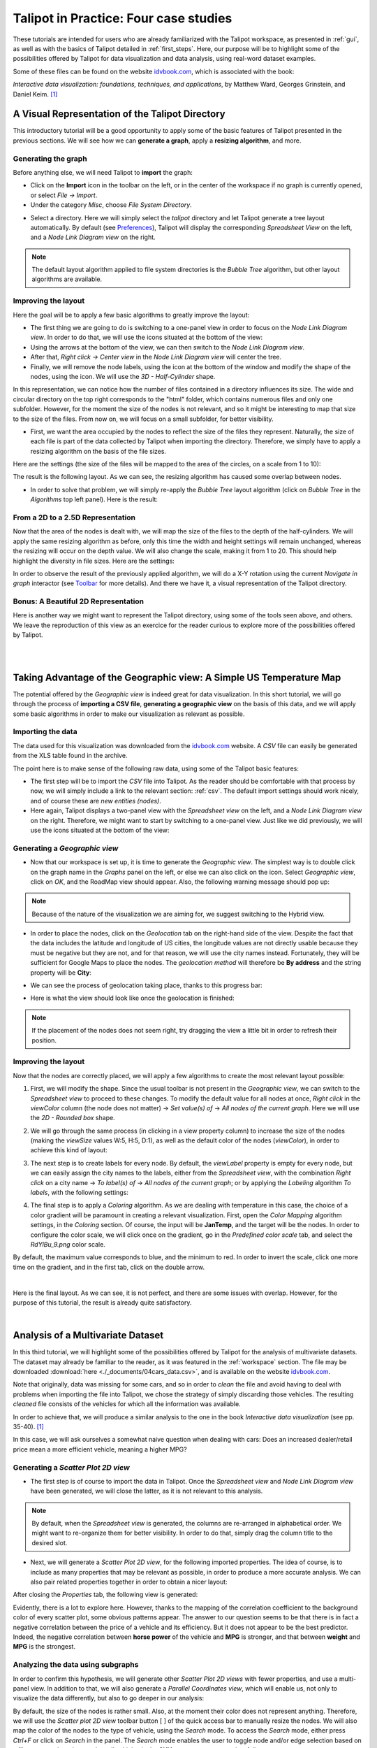 .. _in_practice:

**************************************
Talipot in Practice: Four case studies
**************************************

These tutorials are intended for users who are already familiarized with the Talipot workspace, as presented in :ref:`gui`, as well as with the basics of Talipot detailed in :ref:`first_steps`.
Here, our purpose will be to highlight some of the possibilities offered by Talipot for data visualization and data analysis, using real-word dataset examples.

Some of these files can be found on the website `idvbook.com <http://www.idvbook.com/teaching-aid/data-sets/>`__, which is associated with the book:

*Interactive data visualization: foundations, techniques, and applications*, by Matthew Ward, Georges Grinstein, and Daniel Keim. [#footnote1]_


.. _talipot_directory:

A Visual Representation of the Talipot Directory
================================================

.. |icon_panels| image:: _images/icon_panels.png

.. |icon_import| image:: ../../library/talipot-gui/resources/icons/64/document-import.png

.. |icon_wsm_label_visible_dis| image:: ../../library/talipot-gui/resources/icons/20/labels_enabled.png

.. |icon_wsm_node_shape_set| image:: ../../library/talipot-gui/resources/icons/20/set_node_shape.png

This introductory tutorial will be a good opportunity to apply some of the basic features of Talipot presented in the previous sections. We will see how we can **generate a graph**, apply a **resizing algorithm**, and more.

Generating the graph
--------------------

Before anything else, we will need Talipot to **import** the graph:

* Click on the |icon_import| **Import** icon in the toolbar on the left, or in the center of the workspace if no graph is currently opened, or select *File → Import*.

* Under the category *Misc*, choose *File System Directory*.


.. image:: _images/tutorial01_01b.png
	:width: 770


* Select a directory. Here we will simply select the *talipot* directory and let Talipot generate a tree layout automatically. By default (see `Preferences <gui.html#preferences>`_), Talipot will display the corresponding *Spreadsheet View* on the left, and a *Node Link Diagram view* on the right.


.. note:: The default layout algorithm applied to file system directories is the *Bubble Tree* algorithm, but other layout algorithms are available.



.. image:: _images/tutorial01_02b.png
	:width: 770



Improving the layout
--------------------

Here the goal will be to apply a few basic algorithms to greatly improve the layout:

* The first thing we are going to do is switching to a one-panel view in order to focus on the *Node Link Diagram view*. In order to do that, we will use the icons situated at the bottom of the view: |icon_panels|

* Using the arrows at the bottom of the view, we can then switch to the *Node Link Diagram view*.

* After that, *Right click → Center view* in the *Node Link Diagram view* will center the tree.

* Finally, we will remove the node labels, using the |icon_wsm_label_visible_dis| icon at the bottom of the window and modify the shape of the nodes, using the |icon_wsm_node_shape_set| icon. We will use the *3D - Half-Cylinder* shape.


.. image:: _images/tutorial01_03b.png
	:width: 770


In this representation, we can notice how the number of files contained in a directory influences its size. The wide and circular directory on the top right corresponds to the "html" folder, which contains numerous files and only one subfolder. However, for the moment the size of the nodes is not relevant, and so it might be interesting to map that size to the size of the files. From now on, we will focus on a small subfolder, for better visibility.


.. image:: _images/tutorial01_04b.png
	:width: 770


* First, we want the area occupied by the nodes to reflect the size of the files they represent. Naturally, the size of each file is part of the data collected by Talipot when importing the directory. Therefore, we simply have to apply a resizing algorithm on the basis of the file sizes.

Here are the settings (the size of the files will be mapped to the area of the circles, on a scale from 1 to 10):


.. image:: _images/tutorial01_05b.png
	:align: center

The result is the following layout. As we can see, the resizing algorithm has caused some overlap between nodes.


.. image:: _images/tutorial01_06b.png
	:width: 770


* In order to solve that problem, we will simply re-apply the *Bubble Tree* layout algorithm (click on *Bubble Tree* in the *Algorithms* top left panel). Here is the result:


.. image:: _images/tutorial01_07b.png
	:width: 770



From a 2D to a 2.5D Representation
----------------------------------

Now that the area of the nodes is dealt with, we will map the size of the files to the depth of the half-cylinders. We will apply the same resizing algorithm as before, only this time the width and height settings will remain unchanged, whereas the resizing will occur on the depth value. We will also change the scale, making it from 1 to 20. This should help highlight the diversity in file sizes. Here are the settings:

.. image:: _images/tutorial01_08b.png
	:align: center

In order to observe the result of the previously applied algorithm, we will do a X-Y rotation using the current *Navigate in graph* interactor (see `Toolbar <workspace.html#toolbar>`_ for more details). And there we have it, a visual representation of the Talipot directory.


.. image:: _images/tutorial01_09b.png
	:width: 770


Bonus: A Beautiful 2D Representation
------------------------------------

Here is another way we might want to represent the Talipot directory, using some of the tools seen above, and others. We leave the reproduction of this view as an exercice for the reader curious to explore more of the possibilities offered by Talipot.

|

.. image:: _images/tutorial01_Bonusb.png
	:width: 770

|

Taking Advantage of the Geographic view: A Simple US Temperature Map
====================================================================

.. |icon_add_panel| image:: _images/icon_addpanel.png

The potential offered by the *Geographic view* is indeed great for data visualization. In this short tutorial, we will go through the process of **importing a CSV file**, **generating a geographic view** on the basis of this data, and we will apply some basic algorithms in order to make our visualization as relevant as possible.

Importing the data
------------------

The data used for this visualization was downloaded from the `idvbook.com <http://www.idvbook.com/teaching-aid/data-sets/the-city-temperature-data-set/>`__ website. A *CSV* file can easily be generated from the XLS table found in the archive.

The point here is to make sense of the following raw data, using some of the Talipot basic features:

.. image:: _images/tutorial02_01b.png

* The first step will be to import the *CSV* file into Talipot. As the reader should be comfortable with that process by now, we will simply include a link to the relevant section: :ref:`csv`. The default import settings should work nicely, and of course these are *new entities (nodes)*.

* Here again, Talipot displays a two-panel view with the *Spreadsheet view* on the left, and a *Node Link Diagram view* on the right. Therefore, we might want to start by switching to a one-panel view. Just like we did previously, we will use the icons situated at the bottom of the view: |icon_panels|

Generating a *Geographic view*
------------------------------

* Now that our workspace is set up, it is time to generate the *Geographic view*. The simplest way is to double click on the graph name in the *Graphs* panel on the left, or else we can also click on the |icon_add_panel| icon. Select *Geographic view*, click on *OK*, and the RoadMap view should appear. Also, the following warning message should pop up:


.. image:: _images/tutorial02_02b.png
	:align: center



.. note:: Because of the nature of the visualization we are aiming for, we suggest switching to the Hybrid view.


* In order to place the nodes, click on the *Geolocation* tab on the right-hand side of the view. Despite the fact that the data includes the latitude and longitude of US cities, the longitude values are not directly usable because they must be negative but they are not, and for that reason, we will use the city names instead. Fortunately, they will be sufficient for Google Maps to place the nodes. The *geolocation method* will therefore be **By address** and the string property will be **City**:


.. image:: _images/tutorial02_03b.png
	:align: center


* We can see the process of geolocation taking place, thanks to this progress bar:


.. image:: _images/tutorial02_04b.png
	:align: center


* Here is what the view should look like once the geolocation is finished:


.. image:: _images/tutorial02_05b.png
	:width: 770



.. note:: If the placement of the nodes does not seem right, try dragging the view a little bit in order to refresh their position.


Improving the layout
--------------------

Now that the nodes are correctly placed, we will apply a few algorithms to create the most relevant layout possible:

1. First, we will modify the shape. Since the usual toolbar is not present in the *Geographic view*, we can switch to the *Spreadsheet view* to proceed to these changes. To modify the default value for all nodes at once, *Right click* in the *viewColor* column (the node does not matter) → *Set value(s) of* → *All nodes of the current graph*. Here we will use the *2D - Rounded box* shape.


.. image:: _images/tutorial02_06b.png

2. We will go through the same process (in clicking in a view property column) to increase the size of the nodes (making the *viewSize* values W:5, H:5, D:1), as well as the default color of the nodes (*viewColor*), in order to achieve this kind of layout:


.. image:: _images/tutorial02_07b.png
	:width: 770


3. The next step is to create labels for every node. By default, the *viewLabel* property is empty for every node, but we can easily assign the city names to the labels, either from the *Spreadsheet view*, with the combination *Right click* on a city name → *To label(s) of* → *All nodes of the current graph*; or by applying the *Labeling* algorithm *To labels*, with the following settings:


.. image:: _images/tutorial02_08b.png
	:align: center

4. The final step is to apply a *Coloring* algorithm. As we are dealing with temperature in this case, the choice of a color gradient will be paramount in creating a relevant visualization. First, open the *Color Mapping* algorithm settings, in the *Coloring* section. Of course, the input will be **JanTemp**, and the target will be the nodes. In order to configure the color scale, we will click once on the gradient, go in the *Predefined color scale* tab, and select the *RdYlBu_9.png* color scale.


.. image:: _images/tutorial02_09b.png
	:align: center

By default, the maximum value corresponds to blue, and the minimum to red. In order to invert the scale, click one more time on the gradient, and in the first tab, click on the double arrow.


.. image:: _images/tutorial02_10b.png
	:align: center

|

Here is the final layout. As we can see, it is not perfect, and there are some issues with overlap. However, for the purpose of this tutorial, the result is already quite satisfactory.


.. image:: _images/tutorial02_11b.png
	:width: 770

|

Analysis of a Multivariate Dataset
==================================

.. |icon_workspace_macros| image:: _images/icon_workspace_macros.png

.. |icon_wsm_node_size_set| image:: ../../library/talipot-gui/resources/icons/20/set_node_size.png

.. |icon_wsm_node_color_set| image:: ../../library/talipot-gui/resources/icons/20/set_node_color.png

In this third tutorial, we will highlight some of the possibilities offered by Talipot for the analysis of multivariate datasets. The dataset may already be familiar to the reader, as it was featured in the :ref:`workspace` section. The file may be downloaded :download:`here <./_documents/04cars_data.csv>`, and is available on the website `idvbook.com <http://www.idvbook.com/teaching-aid/data-sets/2004-cars-and-trucks-data/>`_.

Note that originally, data was missing for some cars, and so in order to *clean* the file and avoid having to deal with problems when importing the file into Talipot, we chose the strategy of simply discarding those vehicles. The resulting *cleaned* file consists of the vehicles for which all the information was available.

In order to achieve that, we will produce a similar analysis to the one in the book *Interactive data visualization* (see pp. 35-40). [#footnote1]_

In this case, we will ask ourselves a somewhat naive question when dealing with cars: Does an increased dealer/retail price mean a more efficient vehicle, meaning a higher MPG?

Generating a *Scatter Plot 2D view*
-----------------------------------

* The first step is of course to import the data in Talipot. Once the *Spreadsheet view* and *Node Link Diagram view* have been generated, we will close the latter, as it is not relevant to this analysis.


.. image:: _images/tutorial03_01b.png
	:width: 770


.. note:: By default, when the *Spreadsheet view* is generated, the columns are re-arranged in alphabetical order. We might want to re-organize them for better visibility. In order to do that, simply drag the column title to the desired slot.

* Next, we will generate a *Scatter Plot 2D view*, for the following imported properties. The idea of course, is to include as many properties that may be relevant as possible, in order to produce a more accurate analysis. We can also pair related properties together in order to obtain a nicer layout:

.. image:: _images/tutorial03_02b.png
	:align: center

After closing the *Properties* tab, the following view is generated:


.. image:: _images/tutorial03_03b.png
	:width: 770


Evidently, there is a lot to explore here. However, thanks to the mapping of the correlation coefficient to the background color of every scatter plot, some obvious patterns appear. The answer to our question seems to be that there is in fact a negative correlation between the price of a vehicle and its efficiency. But it does not appear to be the best predictor. Indeed, the negative correlation between **horse power** of the vehicle and **MPG** is stronger, and that between **weight** and **MPG** is the strongest.

Analyzing the data using subgraphs
----------------------------------

In order to confirm this hypothesis, we will generate other *Scatter Plot 2D views* with fewer properties, and use a multi-panel view. In addition to that, we will also generate a *Parallel Coordinates view*, which will enable us, not only to visualize the data differently, but also to go deeper in our analysis:


.. image:: _images/tutorial03_04b.png
	:width: 770


By default, the size of the nodes is rather small. Also, at the moment their color does not represent anything. Therefore, we will use the *Scatter plot 2D view* toolbar button [ |icon_wsm_node_size_set| ] of the quick access bar to manually resize the nodes. We will also map the color of the nodes to the type of vehicle, using the *Search* mode. To access the *Search* mode, either press *Ctrl+F* or click on *Search* in the |icon_workspace_macros| panel. The *Search* mode enables the user to toggle node and/or edge selection based on a filter system. In order to select all vehicles in the **SUV** category, we proceed as follows:

.. image:: _images/tutorial03_05b.png

After clicking on the *Search* button, the 59 nodes for which the **SUV** property was "true" are selected. After that, we will use the *Scatter plot 2D view* toolbar button [ |icon_wsm_node_color_set| ] of the quick access bar and choose a color. If we go back to the multi-panel view, here is what it might look like after all vehicles types have been assigned a color. We also chose to modify the *Lines type* in the *View setup* (*Right click* anywhere in the view except on graph elements to access the *View setup*):


.. image:: _images/tutorial03_06b.png
	:width: 770



.. note:: It is important to cancel the selection after the coloring operation is finished, since selected nodes are also assigned a dark blue color by default. Click on *Edit* → *Cancel selection*, or press *Ctrl+Shift+A* to cancel selection.


Here, we can recognize the color of a particular class of vehicule based on the scatter plots. In this case, the sports cars are of course in red (see **HP**), the SUVs are in dark blue (see **Weight**), etc. However, when we focus on the main group, that is apart from the extremes, it is hard to differentiate between types of vehicles.

What this tells us is that there is a lot of overlap, and that apart from the extremes, it is not easy to distinguish the types of vehicles based on the chosen properties. We could try generating a similar view for each class of vehicle.

In order to do that, we will go through a similar process to the one we used to color the nodes. We will first toggle the selection for all vehicles of a particular class, and then generate a corresponding subgraph. Once the selection is made, *Right click* on the name of the graph in the graphs panel, and click on *Create subgraph from selection*.


.. image:: _images/tutorial03_07b.png

Here is what the view looks like when focussing on the **SUV** subgraph:


.. image:: _images/tutorial03_08b.png
	:width: 770

|

Here is a table containing all the correlation coefficients for each class of vehicle:

+------------------+--------------------+-----------+-------+----------------------+------------+-------+
|     Properties   |    All vehicles    |  Minivan  |  SUV  |   Small/Sporty...    | Sports Car | Wagon |
+==================+====================+===========+=======+======================+============+=======+
|   HP/City MPG    |       -0.67        |  +0.03    | -0.80 |       -0.69          |   -0.84    | -0.84 |
+------------------+--------------------+-----------+-------+----------------------+------------+-------+
|  Cost/City MPG   |       -0.48        |  -0.07    | -0.76 |       -0.52          |   -0.65    | -0.76 |
+------------------+--------------------+-----------+-------+----------------------+------------+-------+
| Weight/City MPG  |       -0.73        |  -0.73    | -0.88 |       -0.75          |   -0.82    | -0.89 |
+------------------+--------------------+-----------+-------+----------------------+------------+-------+

|

This analysis tells us that not only is **weight** a better predictor of **MPG** (*City* MPG and *Highway* MPG are very highly correlated) than **price** or **horse power**, but also that when it comes to **minivans** in particular, **horse power** and **cost** are completely unrelated to **MPG**. We could not have guessed this last point by looking at all vehicles. To go further, we might think of analyzing particular brands, etc.

Analyzing the data using highlights
-----------------------------------

.. |icon_par_axis_sliders| image:: ../../plugins/view/ParallelCoordinatesView/resources/i_axis_sliders.png
    :width: 20
.. |icon_par_highlight_elements| image:: ../../plugins/view/ParallelCoordinatesView/resources/i_element_highlighter.png
    :width: 20

Another strategy that we can rely on when analyzing a multivariate dataset, instead of creating subgraphs for every category we want to look at, is the highlighting tool featured in Talipot. To access this tool, we will focus on our *Parallel Coordinates view*, and click on the |icon_par_axis_sliders| icon.

Here, we will see how applying filters to one or several properties simultaneously may affect the views.

One thing we might want to know is how the other properties may affect our previous analysis. In order to find out, we will play around with the *Axis sliders* in the *Parallel Coordinates view* and observe how the scatter plots react to the filters we apply. For more details on how to use the *Axis slider*, open its configuration panel by clicking on *Axis slider* at the top left of the view.

Here is what the four-panel view may look like when highlighting the largest vehicles, that is applying a filter based on **Len**, **Width**, and **Wheel base** only:


.. image:: _images/tutorial03_09b.png
	:width: 770


.. note:: The way the highlighting works in Talipot is by reducing the *alpha* value of non-highlighted nodes. This *alpha* value can be modified in the *Draw options* tab in the *Parallel Coordinates view*. Here the alpha value of non-highlighted nodes is set at 50.

The great advantage of highlighting a particular subset of our dataset is that we get to visualize how it relates to the rest of the vehicles, whereas this was lost when we created subgraphs.

|

.. image:: _images/tutorial03_10b.png
	:width: 770

|

Using Talipot for Network Analysis
==================================

Network analysis is an important aspect of data visualization. In this last tutorial, we will see how we can use Talipot to analyze both a small or a larger network, using the same dataset. We will also have the opportunity to use some features we saw in previous tutorials, such as the *Geographic view*, as well as new features, such as the **Python IDE**.

World Chess Champions (1948-1990)
---------------------------------

The dataset
^^^^^^^^^^^

The original dataset consists of two *CSV* files. The first one corresponds to the **nodes**, and the second one to the **edges** of our graph. These files were created by the author specifically for this tutorial. They can be downloaded here:

* Players: :download:`chess.candidates.1948.1990.csv <./_documents/chess.candidates.1948.1990.csv>`
* Games: :download:`wcc.games.1948.1990.csv <./_documents/wcc.games.1948.1990.csv>`

The first file contains five columns, respectively **Name**, **Birth Place**, **Peak Rating**, **Number of Participations**, and **Status**. This last column may contain one of three integers (0 = Did not reach the finals; 1 = Reached the finals but lost; 2 = Former World Champion).


.. image:: _images/tutorial04_01b.png

The second file contains two columns, each corresponding to one player. Every line represents a game played between two players.


.. image:: _images/tutorial04_02b.png

In order to import the data, follow the instructions as explained in :ref:`csv`. Make sure to choose ``,`` as field separator for the games file.

The goal
^^^^^^^^

The idea behind this first example was to combine a network analysis and the geolocation feature in Talipot, in order to create a multi-dimensional representation of World Chess Champions between 1948 and 1990. Several things should stand out:

	1. In that period, all but one World Champion were European. The geographic representation will allow us to highlight this.
	2. Some players have played many more games than others. The best way to convey this would probably be to map the number of games played to the size of the nodes.
	3. World Chess Championships have been the scene of some great rivalries over the years, and especially the famous Karpov-Kasparov matches.

Now that we have an idea of the different aspects we want to highlight, it is time to apply the appropriate algorithms.

The implementation
^^^^^^^^^^^^^^^^^^

The first thing we want to take care of is the geolocation of every player. This should be the resulting view:


.. image:: _images/tutorial04_03b.png
	:width: 770


As we can see, the network is quite chaotic and there is a lot of overlap, since the concentration of European players is so high. Because we are more interested in actual World Champions here, we will start by creating a subgraph containing only those players (their **Status** value is "2").

One easy way to do that is to select the nodes we want to keep in our subgraph, apply the *Selection* → *Induced Subgraph* algorithm in order to add the edges between those nodes to the selection, and then create a subgraph from selection.

This is the World Champions subgraph:


.. image:: _images/tutorial04_04b.png
	:width: 770


Now that the layout is cleaner, we simply need to apply a few algorithms in order to improve it, keeping our goal in mind.

* As every edge represents one game, we will start by mapping the number of games played between these players to the size of the nodes. We will need to store the degree of the nodes in the **viewMetric** column, and then apply a *Resizing* algorithm on the basis of that metric. In the algorithms panel, under *Measure* → *Graph*, click *Degree*. One look at the *Spreadsheet view* confirms that the **viewMetric** value now corresponds to the degree of each node. We can then apply the *Size mapping* algorithm with the following settings:


.. image:: _images/tutorial04_05b.png
	:align: center

.. note:: This pattern will reoccur very often when analyzing a network. First, we apply a particular *Measure* algorithm in order to extract information from the graph, and then store its result in the **viewMetric** column so that we can apply a second algorithm, whether it be a *Resizing*, *Color mapping* algorithm, etc.

* In order to identify communities within this very small network of 8 World Champions, we will use the *Louvain* algorithm in the *Measure* → *Clustering* section. Now if we have a look at the *Spreadsheet view*, we can see that the **viewMetric** column contains one of three integers. That tells us that our algorithm identified three communities. Note that this information is also stored in the *Louvain* algorithm output parameter **#communities**.

.. image:: _images/tutorial04_06b.png
	:align: center

* Now we will apply the *Color Mapping* algorithm, choosing three distinct colors so that the commuities are easily identified in the *Geographic view*. This might be the result:


.. image:: _images/tutorial04_07b.png
	:width: 770


* The final step will consist in manually tweaking the layout in order to make the data more accessible. That is, we will resize the labels, map their color to that of the corresponding nodes, and finally take care of the overlap between the labels. We will have to switch back to the *Spreadsheet view* in order to implement some of these changes. Here is one example of the type of view we might reach:

.. image:: _images/tutorial04_08b.png
	:width: 770

This is our final view. If we go back to our original goal, here is what we have achieved:

	1. The American exception that is Bobby Fischer really stands out from the European World Champions, thanks to the geolocation of the players by place of birth.
	2. The players having the most games are represented by larger circles. The player with the least amount of games is the American World Champion Bobby Fischer. On the other hand, Mikhail Botvinnik, Anatoly Karpov and Garry Kasparov have all three played a lot of games in these events.
	3. Lastly, thanks to the *Louvain* algorithm, we identified communities within the players, that highlight amongst other things the Karpov-Kasparov rivalry. In fact, we could go a little further in our interpretation of the communities, by saying that they tend to correspond to generations of players. In this particular case, the yellow players were more active in the late 1940s and 1950s, while the green players correspond to the 1960s and 1970s World Champions, and the blue players to the late 1970s and 1980s World Champions. That explains why they mainly played together and why they would form communities.

World Chess Candidates (1948-1990)
----------------------------------

The dataset
^^^^^^^^^^^

We will be using the same dataset as in the previous example.

Making sense of a large network
^^^^^^^^^^^^^^^^^^^^^^^^^^^^^^^

This time we will work mostly on the *Node Link Diagram view*, which will allow us much more freedom than in the *Geographic view*. This is what the network looks like initially:


.. image:: _images/tutorial04_09b.png
	:width: 770


One way of making sense of this network is of course to identify communities within it, and then to work on applying a relevant layout algorithm. When we combine those, this is the type of *Node Link Diagram view* that we might reach. Note that in this case, the degree of the nodes was mapped to their size, the community to which they belong was mapped to their colors, and the *Kamada Kawai (OGDF)* algorithm was applied to improve the layout. In addition to that, the **viewFontSize** was also mapped to the degree of the nodes, using the Python IDE (see next section).


.. image:: _images/tutorial04_10b.png
	:width: 770


*For readers interested in the game of Chess, something that really stands out in this view as opposed to our first* Geographic view *(limited to World Champions) is the prominence of non-World Champion Viktor Korchnoï. And indeed, he participated in many Candidates Tournaments and even played in finals against the legendary Anatoly Karpov. This graph highlights the fact that Viktor Korchnoi was indeed one of the best Chess players never to have become World Champion.*


Analyzing the network properties numerically
^^^^^^^^^^^^^^^^^^^^^^^^^^^^^^^^^^^^^^^^^^^^

Working on the layout is rarely sufficient when analyzing a network, and so in this last section we will see how we might store different metrics related to the graph in order, for example, to study the correlation between those metrics. We will need to switch to the *Spreadsheet view* in order to do that. Say we want to see how the degree of the nodes correlates to their betweenness centrality, or to some other metric. This is the process we are going to follow:

	1. Apply a *Measure* algorithm.
	2. In the *Spreadsheet view*, create a new graph property and copy the **viewMetric** value in this new property.
	3. Repeat until we have all the properties we need.

Once this is done, we may analyze these new properties using some of the methods we have seen in previous sections.

There are several ways to create a new graph property in the *Spreadsheet view*, and one of them is simply to *Right click* on any property name, and click on *Add new property*. We then specify a *Property type* and a *Property name* and click on *Create*.


.. image:: _images/tutorial04_11b.png
	:align: center

Next, we can copy the content of the **viewMetric** property into this newly-created and empty column, with a *Right click* on the sources property → *Copy*, and a similar window will pop up:


.. image:: _images/tutorial04_12b.png
	:align: center


We can repeat this process in order to have access simultaneously to a variety of metrics related to our graph. We might then want to analyze those metrics in relation to each other, for example in a *Scatter Plot 2D view*:


.. image:: _images/tutorial04_13b.png
	:width: 770


Here we can see that while there is a certain degree of correlation between the **Number of Participations**, **Degree** (that is the number of games played), **Peak Rating** and **Betweenness Centrality**, each of these metric highlight a different aspect of our original dataset. A deeper analysis would be required in order to shed the light on the subtleties of this dataset, but our goal here was simply to show the reader how to produce such analyses in Talipot.

Using the Python IDE to implement a specific algorithm
^^^^^^^^^^^^^^^^^^^^^^^^^^^^^^^^^^^^^^^^^^^^^^^^^^^^^^

In this section, we will go through how we can apply an algorithm such as the one we used to map the **degree** of the nodes to their **viewFontSize** property. This will be the opportunity to introduce the reader to the **Python IDE**, a central feature of the Talipot framework.

The reason why we use the **Python IDE** in this particular case is because there is a limit to what the pre-existing algorithms allow us to do. On the other hand, using some simple Python code, we can apply any original algorithm a particular situation might require.

.. note:: For more information on how to use the Python IDE or Python REPL, please consult the `Talipot Python Documentation <http://talipot.labri.fr/Documentation/current/talipot-python/html/index.html>`_.

The first step is to open the *Python IDE* window.


.. image:: _images/talipotPythonIDEButtonb.png
  :align: center


In this case, we will only use the **Scripts editor** tab to implement our simple algorithm. By default, when we open a new script, the code consists of a **For** loop that iterates through all the nodes of the current graph and prints their **ID**. Because we thought that it would be relevant to see the chess players' names directly in the view, we had to make their **viewFontSize** property proportionate to their **degree**.

Some experimentation was required in order to find a good factor, and in the end we went with 8. This is the code that we used in order to implement this algorithm:

.. code-block:: python

	  for n in graph.getNodes():
    		viewFontSize[n] = 8*degree[n]

We then need to *Run* the script, and we are done. A look at the *Node Link Diagram view* will confirm that we have indeed modified the **viewFontSize** property for every node.

Conclusion
----------

In this last example, we have once again gone through the process of generating a graph, applying various algorithms, and we have seen how one might use the different tools available in Talipot in order to produce a relevant analysis. We have also had the opportunity to mention the **Python IDE** and to make use of this tool.

Hopefully after following these tutorials, the user should have the necessary tools to get started in Talipot and to produce data visualizations and analyses based on a variety of datasets, ranging from multivariate datasets to networks as in this last tutorial.

|

.. rubric:: Bibliography

.. [#footnote1] Ward, M., Grinstein, G. and Keim, D. (2010). Interactive data visualization. Natick, Mass: A K Peters.


